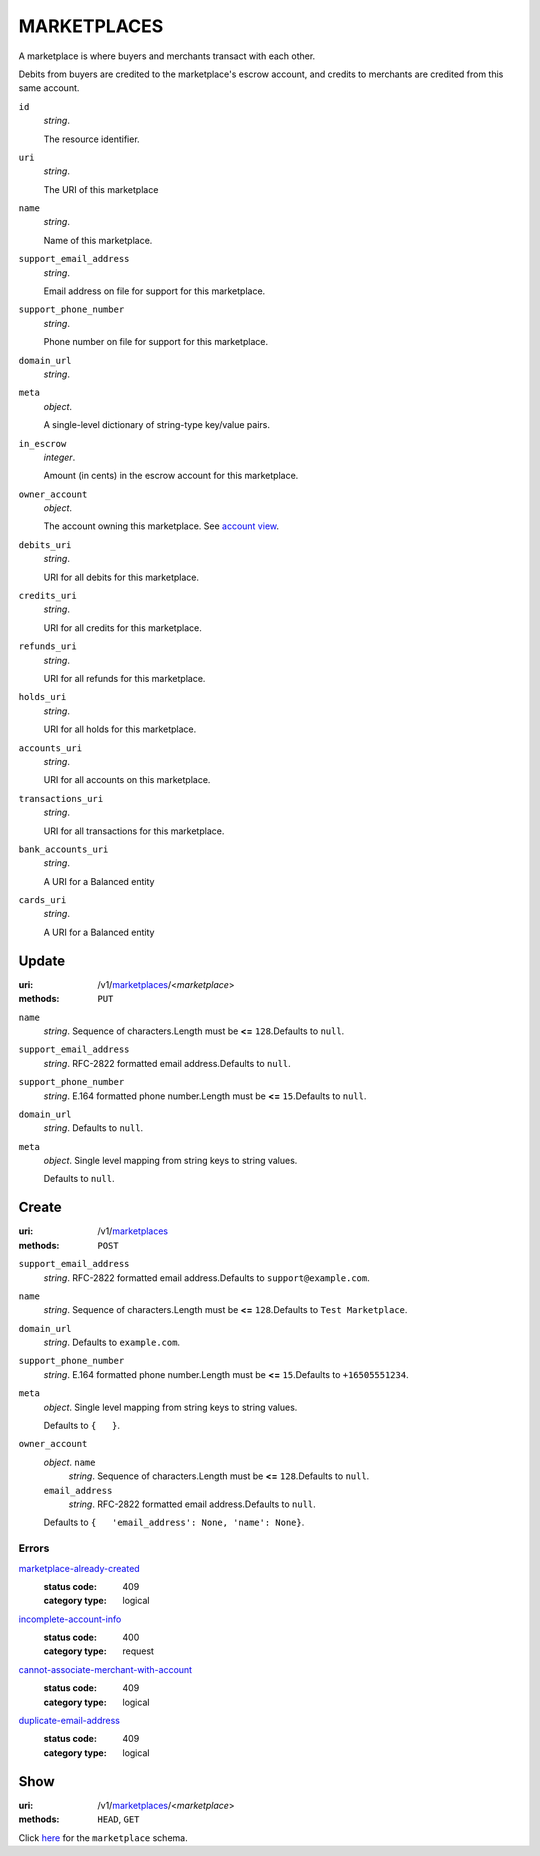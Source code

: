 ============
MARKETPLACES
============

A marketplace is where buyers and merchants transact with each other.

Debits from buyers are credited to the marketplace's escrow account, and
credits to merchants are credited from this same account.

.. _marketplace-view:

``id``
    *string*.

    The resource identifier.

``uri``
    *string*.

    The URI of this marketplace

``name``
    *string*.

    Name of this marketplace.

``support_email_address``
    *string*.

    Email address on file for support for this marketplace.

``support_phone_number``
    *string*.

    Phone number on file for support for this marketplace.

``domain_url``
    *string*.


``meta``
    *object*.

    A single-level dictionary of string-type key/value pairs.

``in_escrow``
    *integer*.

    Amount (in cents) in the escrow account for this marketplace.

``owner_account``
    *object*.

    The account owning this marketplace.
    See `account view
    <./accounts.rst#account-view>`_.

``debits_uri``
    *string*.

    URI for all debits for this marketplace.

``credits_uri``
    *string*.

    URI for all credits for this marketplace.

``refunds_uri``
    *string*.

    URI for all refunds for this marketplace.

``holds_uri``
    *string*.

    URI for all holds for this marketplace.

``accounts_uri``
    *string*.

    URI for all accounts on this marketplace.

``transactions_uri``
    *string*.

    URI for all transactions for this marketplace.

``bank_accounts_uri``
    *string*.

    A URI for a Balanced entity

``cards_uri``
    *string*.

    A URI for a Balanced entity



Update
======

:uri: /v1/`marketplaces <./marketplaces.rst>`_/<*marketplace*>
:methods: ``PUT``

.. _marketplace-update-form:

``name``
    *string*. Sequence of characters.Length must be **<=** ``128``.Defaults to ``null``.


``support_email_address``
    *string*. RFC-2822 formatted email address.Defaults to ``null``.


``support_phone_number``
    *string*. E.164 formatted phone number.Length must be **<=** ``15``.Defaults to ``null``.


``domain_url``
    *string*. Defaults to ``null``.


``meta``
    *object*. Single level mapping from string keys to string values.

    Defaults to ``null``.




Create
======

:uri: /v1/`marketplaces <./marketplaces.rst>`_
:methods: ``POST``

.. _marketplace-create-form:

``support_email_address``
    *string*. RFC-2822 formatted email address.Defaults to ``support@example.com``.


``name``
    *string*. Sequence of characters.Length must be **<=** ``128``.Defaults to ``Test Marketplace``.


``domain_url``
    *string*. Defaults to ``example.com``.


``support_phone_number``
    *string*. E.164 formatted phone number.Length must be **<=** ``15``.Defaults to ``+16505551234``.


``meta``
    *object*. Single level mapping from string keys to string values.

    Defaults to ``{   }``.


``owner_account``
    *object*. ``name``
        *string*. Sequence of characters.Length must be **<=** ``128``.Defaults to ``null``.


    ``email_address``
        *string*. RFC-2822 formatted email address.Defaults to ``null``.


    Defaults to ``{   'email_address': None, 'name': None}``.


.. _marketplace-create-errors:

Errors
------

`marketplace-already-created <'../errors.rst'#marketplace-already-created>`_
    :status code: 409
    :category type: logical

`incomplete-account-info <'../errors.rst'#incomplete-account-info>`_
    :status code: 400
    :category type: request

`cannot-associate-merchant-with-account <'../errors.rst'#cannot-associate-merchant-with-account>`_
    :status code: 409
    :category type: logical

`duplicate-email-address <'../errors.rst'#duplicate-email-address>`_
    :status code: 409
    :category type: logical



Show
====

:uri: /v1/`marketplaces <./marketplaces.rst>`_/<*marketplace*>
:methods: ``HEAD``, ``GET``

Click `here <./marketplaces.rst#marketplace-view>`_
for the ``marketplace`` schema.



